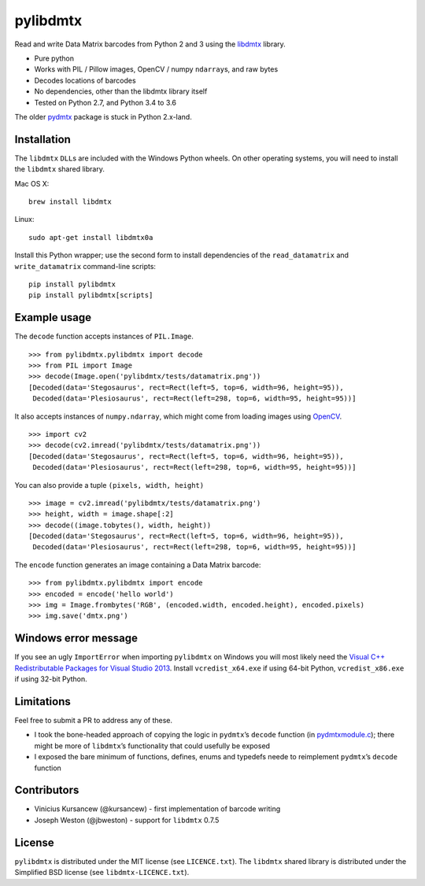 pylibdmtx
=========

.. image:: https://img.shields.io/badge/python-2.7%2C%203.4%2C%203.5%2C%203.6-blue.svg
    :target: https://github.com/NaturalHistoryMuseum/pylibdmtx

.. image:: https://badge.fury.io/py/pylibdmtx.svg
    :target: https://pypi.python.org/pypi/pylibdmtx

.. image:: https://travis-ci.org/NaturalHistoryMuseum/pylibdmtx.svg?branch=master
    :target: https://travis-ci.org/NaturalHistoryMuseum/pylibdmtx

.. image:: https://coveralls.io/repos/github/NaturalHistoryMuseum/pylibdmtx/badge.svg?branch=master
    :target: https://coveralls.io/github/NaturalHistoryMuseum/pylibdmtx?branch=master

Read and write Data Matrix barcodes from Python 2 and 3 using the
`libdmtx <http://libdmtx.sourceforge.net/>`__ library.

-  Pure python
-  Works with PIL / Pillow images, OpenCV / numpy ``ndarray``\ s, and raw bytes
-  Decodes locations of barcodes
-  No dependencies, other than the libdmtx library itself
-  Tested on Python 2.7, and Python 3.4 to 3.6

The older
`pydmtx <https://sourceforge.net/p/libdmtx/dmtx-wrappers/ci/master/tree/python/>`__
package is stuck in Python 2.x-land.

Installation
------------

The ``libdmtx`` ``DLL``\ s are included with the Windows Python wheels.
On other operating systems, you will need to install the ``libdmtx`` shared
library.

Mac OS X:

::

   brew install libdmtx

Linux:

::

   sudo apt-get install libdmtx0a

Install this Python wrapper; use the second form to install dependencies of the
``read_datamatrix`` and ``write_datamatrix`` command-line scripts:

::

   pip install pylibdmtx
   pip install pylibdmtx[scripts]

Example usage
-------------

The ``decode`` function accepts instances of ``PIL.Image``.

::

   >>> from pylibdmtx.pylibdmtx import decode
   >>> from PIL import Image
   >>> decode(Image.open('pylibdmtx/tests/datamatrix.png'))
   [Decoded(data='Stegosaurus', rect=Rect(left=5, top=6, width=96, height=95)),
    Decoded(data='Plesiosaurus', rect=Rect(left=298, top=6, width=95, height=95))]

It also accepts instances of ``numpy.ndarray``, which might come from loading
images using `OpenCV <http://opencv.org/>`__.

::

   >>> import cv2
   >>> decode(cv2.imread('pylibdmtx/tests/datamatrix.png'))
   [Decoded(data='Stegosaurus', rect=Rect(left=5, top=6, width=96, height=95)),
    Decoded(data='Plesiosaurus', rect=Rect(left=298, top=6, width=95, height=95))]

You can also provide a tuple ``(pixels, width, height)``

::

   >>> image = cv2.imread('pylibdmtx/tests/datamatrix.png')
   >>> height, width = image.shape[:2]
   >>> decode((image.tobytes(), width, height))
   [Decoded(data='Stegosaurus', rect=Rect(left=5, top=6, width=96, height=95)),
    Decoded(data='Plesiosaurus', rect=Rect(left=298, top=6, width=95, height=95))]

The ``encode`` function generates an image containing a Data Matrix barcode:

::

  >>> from pylibdmtx.pylibdmtx import encode
  >>> encoded = encode('hello world')
  >>> img = Image.frombytes('RGB', (encoded.width, encoded.height), encoded.pixels)
  >>> img.save('dmtx.png')


Windows error message
---------------------

If you see an ugly ``ImportError`` when importing ``pylibdmtx`` on
Windows you will most likely need the `Visual C++ Redistributable Packages for
Visual Studio 2013
<https://www.microsoft.com/en-US/download/details.aspx?id=40784>`__.
Install ``vcredist_x64.exe`` if using 64-bit Python, ``vcredist_x86.exe`` if
using 32-bit Python.

Limitations
-----------

Feel free to submit a PR to address any of these.

-  I took the bone-headed approach of copying the logic in
   ``pydmtx``\ ’s ``decode`` function (in
   `pydmtxmodule.c <https://sourceforge.net/p/libdmtx/dmtx-wrappers/ci/master/tree/python/>`__); there might be more of ``libdmtx``\ ’s functionality that could usefully
   be exposed

-  I exposed the bare minimum of functions, defines, enums and typedefs neede to
   reimplement ``pydmtx``\ ’s ``decode`` function

Contributors
------------

-  Vinicius Kursancew (@kursancew) - first implementation of barcode writing
-  Joseph Weston (@jbweston) - support for ``libdmtx`` 0.7.5

License
-------

``pylibdmtx`` is distributed under the MIT license (see ``LICENCE.txt``).
The ``libdmtx`` shared library is distributed under the Simplified BSD license
(see ``libdmtx-LICENCE.txt``).
